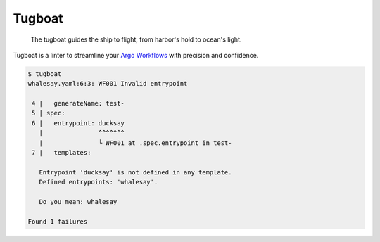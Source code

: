 Tugboat
=======

   The tugboat guides the ship to flight, from harbor's hold to ocean's light.

Tugboat is a linter to streamline your `Argo Workflows <https://argoproj.github.io/workflows/>`_ with precision and confidence.

.. code-block:: none

   $ tugboat
   whalesay.yaml:6:3: WF001 Invalid entrypoint

    4 |   generateName: test-
    5 | spec:
    6 |   entrypoint: ducksay
      |               ^^^^^^^
      |               └ WF001 at .spec.entrypoint in test-
    7 |   templates:

      Entrypoint 'ducksay' is not defined in any template.
      Defined entrypoints: 'whalesay'.

      Do you mean: whalesay

   Found 1 failures
